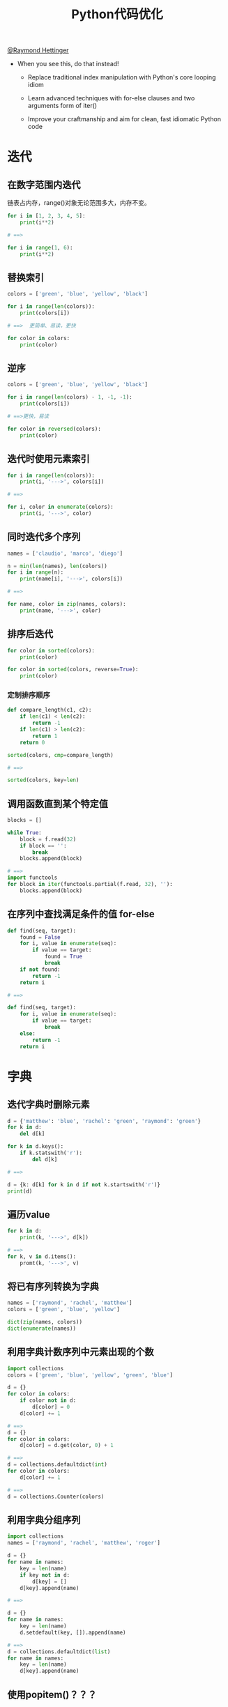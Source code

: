 # Author: Claudio <3261958605@qq.com>
# Created: 2017-06-12 14:55:10
# Commentary:

#+TITLE: Python代码优化

[[https://www.youtube.com/watch?v%3DOSGv2VnC0go&t%3D1785s][@Raymond Hettinger]]

- When you see this, do that instead!

  - Replace traditional index manipulation with Python's core looping idiom

  - Learn advanced techniques with for-else clauses and two arguments form of iter()

  - Improve your craftmanship and aim for clean, fast idiomatic Python code

* 迭代
** 在数字范围内迭代
   链表占内存，range()对象无论范围多大，内存不变。

   #+BEGIN_SRC python :session
     for i in [1, 2, 3, 4, 5]:
         print(i**2)

     # ==>

     for i in range(1, 6):
         print(i**2)
   #+END_SRC

** 替换索引

   #+BEGIN_SRC python :session
     colors = ['green', 'blue', 'yellow', 'black']

     for i in range(len(colors)):
         print(colors[i])

     # ==>  更简单、易读，更快

     for color in colors:
         print(color)
   #+END_SRC

** 逆序

   #+BEGIN_SRC python :session
     colors = ['green', 'blue', 'yellow', 'black']

     for i in range(len(colors) - 1, -1, -1):
         print(colors[i])

     # ==>更快，易读

     for color in reversed(colors):
         print(color)
   #+END_SRC

** 迭代时使用元素索引

   #+BEGIN_SRC python :session
     for i in range(len(colors)):
         print(i, '--->', colors[i])

     # ==>

     for i, color in enumerate(colors):
         print(i, '--->', color)
   #+END_SRC

** 同时迭代多个序列

   #+BEGIN_SRC python :session
     names = ['claudio', 'marco', 'diego']

     n = min(len(names), len(colors))
     for i in range(n):
         print(name[i], '--->', colors[i])

     # ==>

     for name, color in zip(names, colors):
         print(name, '--->', color)
   #+END_SRC

** 排序后迭代

   #+BEGIN_SRC python :session
     for color in sorted(colors):
         print(color)

     for color in sorted(colors, reverse=True):
         print(color)
   #+END_SRC

*** 定制排序顺序

    #+BEGIN_SRC python :session
      def compare_length(c1, c2):
          if len(c1) < len(c2):
              return -1
          if len(c1) > len(c2):
              return 1
          return 0

      sorted(colors, cmp=compare_length)

      # ==>

      sorted(colors, key=len)
    #+END_SRC

** 调用函数直到某个特定值

   #+BEGIN_SRC python :session
     blocks = []

     while True:
         block = f.read(32)
         if block == '':
             break
         blocks.append(block)

     # ==>
     import functools
     for block in iter(functools.partial(f.read, 32), ''):
         blocks.append(block)
   #+END_SRC

** 在序列中查找满足条件的值 for-else

   #+BEGIN_SRC python :session
     def find(seq, target):
         found = False
         for i, value in enumerate(seq):
             if value == target:
                 found = True
                 break
         if not found:
             return -1
         return i

     # ==>

     def find(seq, target):
         for i, value in enumerate(seq):
             if value == target:
                 break
         else:
             return -1
         return i
   #+END_SRC

* 字典
** 迭代字典时删除元素

   #+BEGIN_SRC python :session
     d = {'matthew': 'blue', 'rachel': 'green', 'raymond': 'green'}
     for k in d:
         del d[k]

     for k in d.keys():
         if k.statswith('r'):
             del d[k]

     # ==>

     d = {k: d[k] for k in d if not k.startswith('r')}
     print(d)
   #+END_SRC

** 遍历value

   #+BEGIN_SRC python :session
     for k in d:
         print(k, '--->', d[k])

     # ==>
     for k, v in d.items():
         promt(k, '--->', v)
   #+END_SRC

** 将已有序列转换为字典

   #+BEGIN_SRC python :session
     names = ['raymond', 'rachel', 'matthew']
     colors = ['green', 'blue', 'yellow']

     dict(zip(names, colors))
     dict(enumerate(names))
   #+END_SRC

** 利用字典计数序列中元素出现的个数

   #+BEGIN_SRC python :session
     import collections
     colors = ['green', 'blue', 'yellow', 'green', 'blue']

     d = {}
     for color in colors:
         if color not in d:
             d[color] = 0
         d[color] += 1

     # ==>
     d = {}
     for color in colors:
         d[color] = d.get(color, 0) + 1

     # ==>
     d = collections.defaultdict(int)
     for color in colors:
         d[color] += 1

     # ==>
     d = collections.Counter(colors)
   #+END_SRC

** 利用字典分组序列

   #+BEGIN_SRC python :session
     import collections
     names = ['raymond', 'rachel', 'matthew', 'roger']

     d = {}
     for name in names:
         key = len(name)
         if key not in d:
             d[key] = []
         d[key].append(name)

     # ==>

     d = {}
     for name in names:
         key = len(name)
         d.setdefault(key, []).append(name)

     # ==>
     d = collections.defaultdict(list)
     for name in names:
         key = len(name)
         d[key].append(name)
   #+END_SRC

** 使用popitem()？？？
   popitem is atomic so you don't have to put locks around it to use
   it in threads.

   #+BEGIN_SRC python :session
     d = {'matthew': 'blue', 'rachel': 'green', 'raymond': 'red'}
     while d:
         key, valye = d.popitem()
         print(key, '--->', value)
   #+END_SRC

** Linking dictionaries
   利用ChainMap()定制。

   #+BEGIN_SRC python :session
     import collections
     import argparse
     import os

     defaults = {'color': 'green', 'user': 'guest'}
     parser = argparse.ArgumentParser()
     parser.add_argument('-u', '--user')
     parser.add_argument('-c', '--color')
     namespace = parser.parse_args()
     command_line_args = {k: v for k, v in vars(namespace).items() if v}
     d = defaults.copy()
     d.update(os.environ)
     d.update(command_line_args)

     # ==>

     d = collections.ChainMap(command_line_args, os.environ, defaults)
   #+END_SRC

* 简明

** 使用关键字参数

   #+BEGIN_SRC python :session
     twitter_search('@obama', False, 20, True)

     # ==>

     twitter_search('@obama', retweets=False, numtweets=20, popular=True)
   #+END_SRC

** 使用命名元组替换元组作为返回值

   #+BEGIN_SRC python :session
     from collections import namedtuple
     doctest.testmode()
     # 返回(0, 4)

     # ==>

     TestResults = namedtuple('TestResults', 'failed attempted')
     doctest.testmode()
     # 返回TestResults(failed=0, attempted=4)
   #+END_SRC

** 提取序列元素

   #+BEGIN_SRC python :session
     p = 'Raymond', 'Hettinger', 0x30, 'python@example.com'

     fname = p[0]
     lname = p[1]
     age = p[2]
     email = p[3]

     # ==>
     fname, lname, age, email = p
   #+END_SRC
** 更新多个状态变量

   #+BEGIN_SRC python :session
     def fabonacci(n):
         x = 0
         y = 1
         for i in range(n):
             print(x)
             t = y
             y = x + y
             x = t

     # ==>

     def fibonacci(n):
         x, y = 0, 1
         for i in range(n):
             print(x)
             x, y = y, x + y
   #+END_SRC

** 模拟状态更新

   #+BEGIN_SRC python :session
     tmp_x = x + dx * t
     tmp_y = y + dx * t
     tmp_dx = influence(m, x, y, dx, dy, partial='x')
     tmp_dy = influence(m, x, y, dx, dy, partial='y')
     x = tmp_x
     y = tmp_y
     dx = tmp_dx
     dy = tmp_dy
   #+END_SRC

** 使用Comprehension

   #+BEGIN_SRC python :session
     result = []
     for i in range(10):
         s = i**2
         result.append(s)

     # ==>

     [i**2 for i in range(20)]
   #+END_SRC

* 效率
** 拼接字符串

   #+BEGIN_SRC python :session
     names = ['raymond', 'rachel', 'matthew', 'roger',
              'betty', 'melissa', 'judith', 'charlie']

     s = names[0]
     for name in names[1:]:
         s += ', ' + name

     # ==>
     ', '.join(names)
   #+END_SRC

** 在链表首尾增删元素

   #+BEGIN_SRC python :session
     names = ['raymond', 'rachel', 'matthew', 'roger',
              'betty', 'melissa', 'judith', 'charlie']
     names.pop(0)
     names.insert(0, 'mark')

     # ==>
     from collections import deque

     names = deque(['raymond', 'rachel', 'matthew', 'roger',
                    'betty', 'melissa', 'judith', 'charlie'])

     names.popleft()
     names.appendleft('mark')
   #+END_SRC

** 使用缓存

   #+BEGIN_SRC python :session
     from functools import lru_cache
     from urllib.request import urlopen

     def web_lookup(url, saved={}):
         if url in saved:
             return saved[url]
         page = urlopen(url).read()
         saved[url] = page
         return page

     # ==>

     @lru_cache(maxsize=128)
     def web_lookup(url):
         return urlopen(url).read()
   #+END_SRC

* 使用上下文管理器

** 文件操作

   #+BEGIN_SRC python :session
     f = open('test.txt')

     try:
         data = f.read()
     finally:
         f.close()

     # ==>
     with open('test.txt') as f:
         data = f.read()
   #+END_SRC

** 线程锁

   #+BEGIN_SRC python :session
     from threading import Lock
     lock = Lock()

     lock.acquire()
     try:
         print('Critical section 1')
         print('Critical section 2')
     finally:
         lock.release()

     # ==>
     with lock:
         print('Critical section 1')
         print('Critical section 2')
   #+END_SRC

** 抑制错误抛出

   #+BEGIN_SRC python :session
     import contextlib
     import os

     try:
         os.remove('somefile.tmp')
     except OSError:
         pass

     # ==>
     with contextlib.suppress(OSError):
         os.remove('somefile.tmp')
   #+END_SRC

** 定制自己的上下文管理器

   #+BEGIN_SRC python :session
     import contextlib

     @contextlib.contextmanager
     def tag(name):
         print('<{}>'.format(name))
         yield
         print('</{}>'.format(name))

     with tag('div'):
         print('content')
   #+END_SRC

** 暂时重定向

   #+BEGIN_SRC python :session
     import contextlib
     import sys

     @contextlib.contextmanager
     def redirect_stdout(fileobj):
         oldstdout = sys.stdout
         sys.stdout = fileobj
         try:
             yield fileobj
         finally:
             sys.stdout = oldstdout
   #+END_SRC

